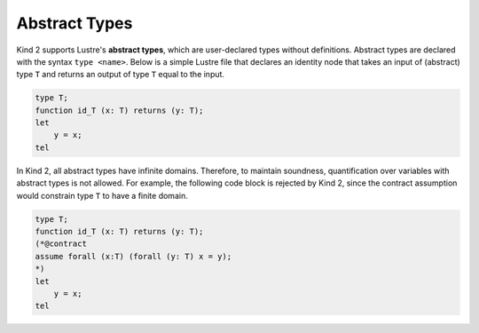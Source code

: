Abstract Types
==============

Kind 2 supports Lustre's **abstract types**, 
which are user-declared types without definitions.
Abstract types are declared with the syntax ``type <name>``.
Below is a simple Lustre file that declares an identity 
node that takes an input of (abstract) type ``T`` 
and returns an output of type ``T`` equal to the input.

.. code-block::

    type T;
    function id_T (x: T) returns (y: T);
    let
        y = x;
    tel

In Kind 2, all abstract types have infinite domains. 
Therefore, to maintain soundness, quantification over variables with abstract
types is not allowed. For example, the following code block 
is rejected by Kind 2, since the contract assumption would constrain 
type ``T`` to have a finite domain.

.. code-block::

    type T;
    function id_T (x: T) returns (y: T);
    (*@contract
    assume forall (x:T) (forall (y: T) x = y);
    *)
    let
        y = x;
    tel